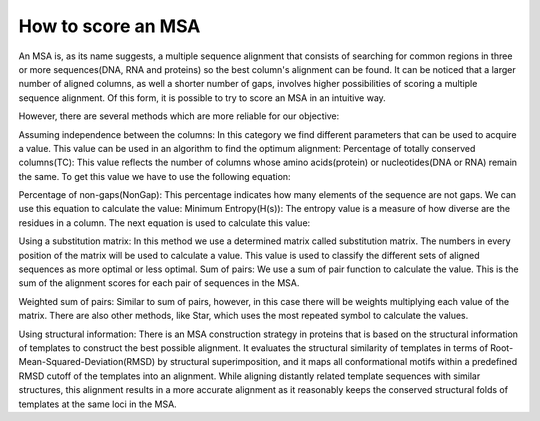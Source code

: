 How to score an MSA
===================
An MSA is, as its name suggests, a multiple sequence alignment that consists of searching for common regions in three or more sequences(DNA, RNA and proteins) so the best column's alignment can be found. It can be noticed that a larger number of aligned columns, as well a shorter number of gaps, involves higher possibilities of scoring a multiple sequence alignment. Of this form, it is possible to try to score an MSA in an intuitive way.

However, there are several methods which are more reliable for our objective:

Assuming independence between the columns:
In this category we find different parameters that can be used to acquire a value. This value can be used in an algorithm to find the optimum alignment: Percentage of totally conserved columns(TC): This value reflects the number of columns whose amino acids(protein) or nucleotides(DNA or RNA) remain the same.
To get this value we have to use the following equation:

Percentage of non-gaps(NonGap): This percentage indicates how many elements of the sequence are not gaps.
We can use this equation to calculate the value:
Minimum Entropy(H(s)): The entropy value is a measure of how diverse are the residues in a column.
The next equation is used to calculate this value:

Using a substitution matrix:
In this method we use a determined matrix called substitution matrix. The numbers in every position of the matrix will be used to calculate a value. This value is used to classify the different sets of aligned sequences as more optimal or less optimal.
Sum of pairs: We use a sum of pair function to calculate the value. This is the sum of the alignment scores for each pair of sequences in the MSA.

Weighted sum of pairs: Similar to sum of pairs, however, in this case there will be weights multiplying each value of the matrix.
There are also other methods, like Star, which uses the most repeated symbol to calculate the values.

Using structural information:
There is an MSA construction strategy in proteins that is based on the structural information of templates to construct the best possible alignment. It evaluates the structural similarity of templates in terms of Root-Mean-Squared-Deviation(RMSD) by structural superimposition, and it maps all conformational motifs within a predefined RMSD cutoff of the templates into an alignment. While aligning distantly related template sequences with similar structures, this alignment results in a more accurate alignment as it reasonably keeps the conserved structural folds of templates at the same loci in the MSA.
